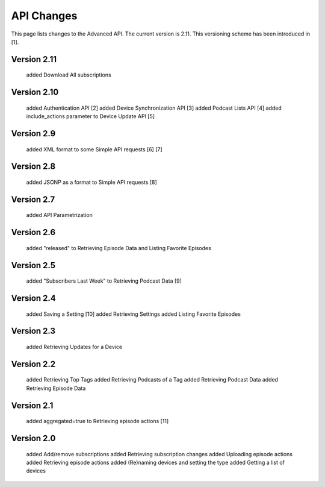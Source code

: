 API Changes
===========

This page lists changes to the Advanced API. The current version is 2.11. This versioning scheme has been introduced in [1].

Version 2.11
------------

    added Download All subscriptions

Version 2.10
------------

    added Authentication API [2]
    added Device Synchronization API [3]
    added Podcast Lists API [4]
    added include_actions parameter to Device Update API [5]


Version 2.9
-----------

    added XML format to some Simple API requests [6] [7]


Version 2.8
-----------

    added JSONP as a format to Simple API requests [8]


Version 2.7
-----------

    added API Parametrization


Version 2.6
-----------

    added "released" to Retrieving Episode Data and Listing Favorite Episodes


Version 2.5
-----------
    added "Subscribers Last Week" to Retrieving Podcast Data [9]


Version 2.4
-----------

    added Saving a Setting [10]
    added Retrieving Settings
    added Listing Favorite Episodes


Version 2.3
-----------

    added Retrieving Updates for a Device


Version 2.2
-----------

    added Retrieving Top Tags
    added Retrieving Podcasts of a Tag
    added Retrieving Podcast Data
    added Retrieving Episode Data


Version 2.1
-----------

    added aggregated=true to Retrieving episode actions [11]


Version 2.0
-----------

    added Add/remove subscriptions
    added Retrieving subscription changes
    added Uploading episode actions
    added Retrieving episode actions
    added (Re)naming devices and setting the type
    added Getting a list of devices

